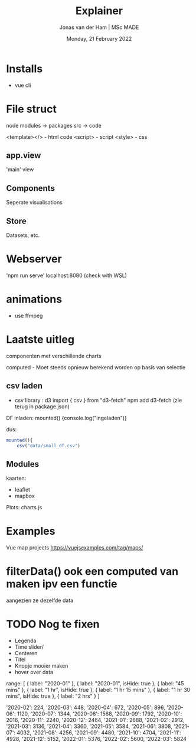 #+TITLE: Explainer
#+AUTHOR: Jonas van der Ham | MSc MADE
#+EMAIL: Jonasvdham@gmail.com
#+DATE: Monday, 21 February 2022
#+STARTUP: showall
#+PROPERTY: header-args :exports both :session exp :cache no
:PROPERTIES:
#+OPTIONS: ^:nil
#+LATEX_COMPILER: xelatex
#+LATEX_CLASS: article
#+LATEX_CLASS_OPTIONS: [logo, color, author]
#+LATEX_HEADER: \insertauthor
#+LATEX_HEADER: \usepackage{minted}
#+LATEX_HEADER: \usepackage[style=ieee, citestyle=numeric-comp, isbn=false]{biblatex}
#+LATEX_HEADER: \addbibresource{~/made/bibliography/references.bib}
#+LATEX_HEADER: \setminted{bgcolor=WhiteSmoke}
#+OPTIONS: toc:nil
:END:

* Installs

- vue cli


* File struct

node modules -> packages
src -> code

<template></> - html code
<script>      - script
<style>       - css

** app.view

'main' view

** Components

Seperate visualisations

** Store
Datasets, etc.

* Webserver
'npm run serve'
localhost:8080 (check with WSL)

* animations

- use ffmpeg


* Laatste uitleg

componenten met verschillende charts

computed - Moet steeds opnieuw berekend worden op basis van selectie

** csv laden

- csv library : d3
  import { csv } from "d3-fetch"
  npm add d3-fetch (zie terug in package.json)

DF inladen:
mounted() {console.log("ingeladen")}

dus:


#+begin_src javascript :results none
mounted(){
    csv("data/small_df.csv")
#+end_src

** Modules

kaarten:
- leaflet
- mapbox

Plots:
charts.js


* Examples

Vue map projects https://vuejsexamples.com/tag/maps/

* filterData() ook een computed van maken ipv een functie
aangezien ze dezelfde data


* TODO Nog te fixen
- Legenda
- Time slider/
- Centeren
- Titel
- Knopje mooier maken
- hover over data


      range: [
        {
          label: "2020-01"
        },
        {
          label: "2020-01",
          isHide: true
        },
        {
          label: "45 mins"
        },
        {
          label: "1 hr",
          isHide: true
        },
        {
          label: "1 hr 15 mins"
        },
        {
          label: "1 hr 30 mins",
          isHide: true
        },
        {
          label: "2 hrs"
        }
      ]


      '2020-02': 224,
      '2020-03': 448,
      '2020-04': 672,
      '2020-05': 896,
      '2020-06': 1120,
      '2020-07': 1344,
      '2020-08': 1568,
      '2020-09': 1792,
      '2020-10': 2016,
      '2020-11': 2240,
      '2020-12': 2464,
      '2021-01': 2688,
      '2021-02': 2912,
      '2021-03': 3136,
      '2021-04': 3360,
      '2021-05': 3584,
      '2021-06': 3808,
      '2021-07': 4032,
      '2021-08': 4256,
      '2021-09': 4480,
      '2021-10': 4704,
      '2021-11': 4928,
      '2021-12': 5152,
      '2022-01': 5376,
      '2022-02': 5600,
      '2022-03': 5824
